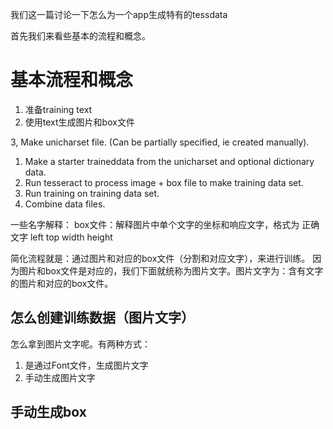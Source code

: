 #+BEGIN_COMMENT
.. title: train_for_app
.. slug: train_for_app
.. date: 2019-03-10 16:22:17 UTC+08:00
.. tags: 
.. category: tesseract
.. link: 
.. description: 
.. type: text
#+END_COMMENT


我们这一篇讨论一下怎么为一个app生成特有的tessdata

首先我们来看些基本的流程和概念。

* 基本流程和概念
  
1. 准备training text
2. 使用text生成图片和box文件
3, Make unicharset file. (Can be partially specified, ie created manually).
4. Make a starter traineddata from the unicharset and optional dictionary data.
5. Run tesseract to process image + box file to make training data set.
6. Run training on training data set.
7. Combine data files.

   
一些名字解释：
box文件：解释图片中单个文字的坐标和响应文字，格式为 正确文字 left top width height

简化流程就是：通过图片和对应的box文件（分割和对应文字），来进行训练。
因为图片和box文件是对应的，我们下面就统称为图片文字。图片文字为：含有文字的图片和对应的box文件。

** 怎么创建训练数据（图片文字）
怎么拿到图片文字呢。有两种方式：
1. 是通过Font文件，生成图片文字
2. 手动生成图片文字

** 手动生成box

